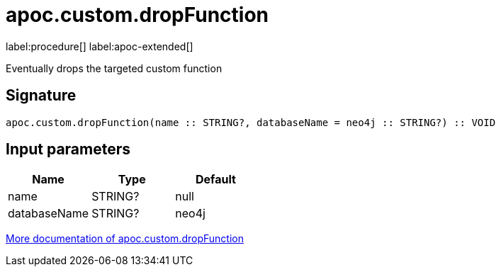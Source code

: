 
= apoc.custom.dropFunction
:page-custom-canonical: https://neo4j.com/labs/apoc/5/overview/apoc.custom/apoc.custom.dropFunction/
:description: This section contains reference documentation for the apoc.custom.dropFunction procedure.

label:procedure[] label:apoc-extended[]

[.emphasis]
Eventually drops the targeted custom function

== Signature

[source]
----
apoc.custom.dropFunction(name :: STRING?, databaseName = neo4j :: STRING?) :: VOID
----


== Input parameters
[.procedures, opts=header]
|===
| Name | Type | Default 
|name|STRING?|null
|databaseName|STRING?|neo4j
|===

xref:cypher-execution/cypher-based-procedures-functions.adoc[More documentation of apoc.custom.dropFunction,role=more information]

